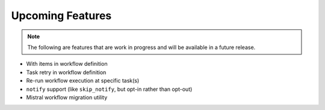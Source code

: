 Upcoming Features
=================

.. note::
   The following are features that are work in progress and will be available in a future release.

* With items in workflow definition
* Task retry in workflow definition
* Re-run workflow execution at specific task(s)
* ``notify`` support (like ``skip_notify``, but opt-in rather than opt-out)
* Mistral workflow migration utility
